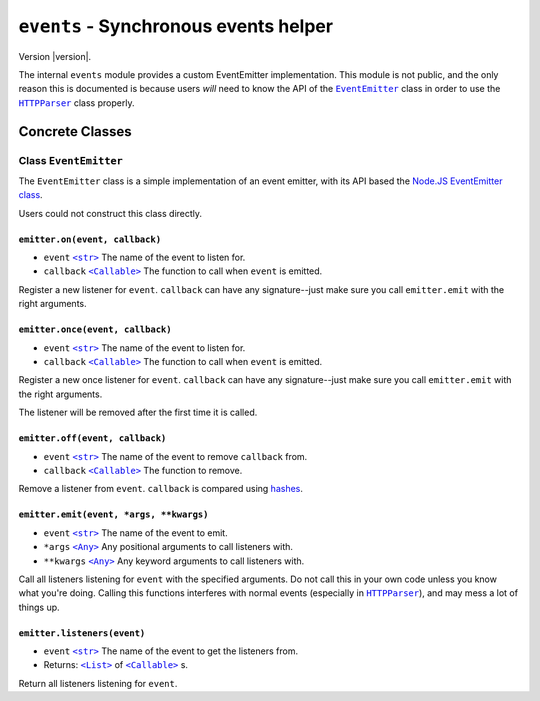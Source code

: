 ========================================
 ``events`` - Synchronous events helper
========================================

.. py:module:: python_http_parser.helpers.events

Version |version|.

The internal ``events`` module provides a custom EventEmitter implementation.
This module is not public, and the only reason this is documented is because users
*will* need to know the API of the |EventEmitter|_ class in order to use the
|HTTPParser|_ class properly.

------------------
 Concrete Classes
------------------

~~~~~~~~~~~~~~~~~~~~~~~~
 Class ``EventEmitter``
~~~~~~~~~~~~~~~~~~~~~~~~
The ``EventEmitter`` class is a simple implementation of an event emitter, with its
API based the `Node.JS EventEmitter class`_.

Users could not construct this class directly.

``emitter.on(event, callback)``
=================================
- ``event`` |str|_ The name of the event to listen for.
- ``callback`` |Callable|_ The function to call when ``event`` is emitted.

Register a new listener for ``event``. ``callback`` can have any signature--just make
sure you call ``emitter.emit`` with the right arguments.

``emitter.once(event, callback)``
===================================
- ``event`` |str|_ The name of the event to listen for.
- ``callback`` |Callable|_ The function to call when ``event`` is emitted.

Register a new once listener for ``event``. ``callback`` can have any signature--just make
sure you call ``emitter.emit`` with the right arguments.

The listener will be removed after the first time it is called.

``emitter.off(event, callback)``
==================================
- ``event`` |str|_ The name of the event to remove ``callback`` from.
- ``callback`` |Callable|_ The function to remove.

Remove a listener from ``event``. ``callback`` is compared using hashes_.

``emitter.emit(event, *args, **kwargs)``
==========================================
- ``event`` |str|_ The name of the event to emit.
- ``*args`` |Any|_ Any positional arguments to call listeners with.
- ``**kwargs`` |Any|_ Any keyword arguments to call listeners with.

Call all listeners listening for ``event`` with the specified arguments. Do not call
this in your own code unless you know what you're doing. Calling this functions interferes
with normal events (especially in |HTTPParser|_), and may mess a lot of things up.

``emitter.listeners(event)``
==============================
- ``event`` |str|_ The name of the event to get the listeners from.
- Returns: |List|_ of |Callable|_ s.

Return all listeners listening for ``event``.

.. |str| replace:: ``<str>``
.. |Any| replace:: ``<Any>``
.. |List| replace:: ``<List>``
.. |Callable| replace:: ``<Callable>``
.. |HTTPParser| replace:: ``HTTPParser``
.. |EventEmitter| replace:: ``EventEmitter``

.. _EventEmitter: #class-eventemitter
.. _HTTPParser: https://github.com/Take-Some-Bytes/python_http_parser/blob/v0.4.2/docs/modules/stream.rst#class-httpparser

.. _str: https://docs.python.org/3/library/stdtypes.html#text-sequence-type-str
.. _Callable: https://docs.python.org/3/library/typing.html#callable
.. _List: https://docs.python.org/3/library/stdtypes.html#list
.. _Any: https://docs.python.org/3/library/typing.html#the-any-type
.. _hashes: https://docs.python.org/3/library/functions.html#hash
.. _`Node.JS EventEmitter class`: https://nodejs.org/dist/latest-v14.x/docs/api/events.html#events_class_eventemitter
